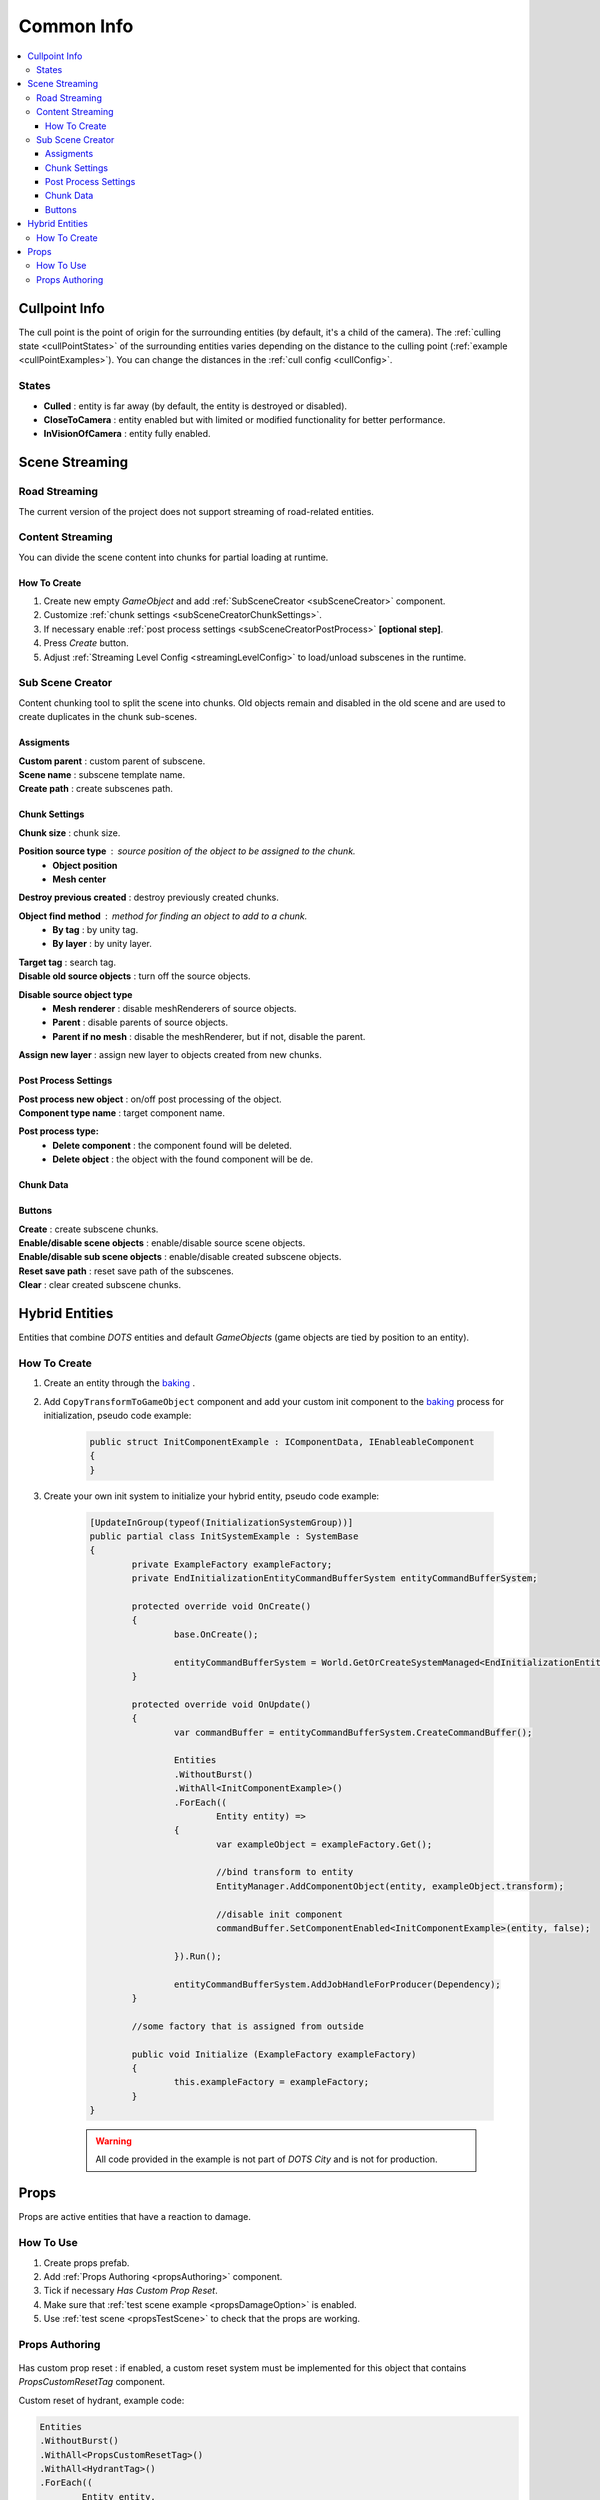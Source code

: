 .. _commonInfo:

Common Info
=====

.. contents::
   :local:

.. _cullPointInfo:

Cullpoint Info
-------------------

The cull point is the point of origin for the surrounding entities (by default, it's a child of the camera). The :ref:`culling state <cullPointStates>` of the surrounding entities varies depending on the distance to the culling point (:ref:`example <cullPointExamples>`).
You can change the distances in the :ref:`cull config <cullConfig>`.

.. _cullPointStates:

States
~~~~~~~~~~~~

* **Culled** : entity is far away (by default, the entity is destroyed or disabled).
* **CloseToCamera** : entity enabled but with limited or modified functionality for better performance.
* **InVisionOfCamera** : entity fully enabled.

Scene Streaming
-------------------

Road Streaming
~~~~~~~~~~~~

The current version of the project does not support streaming of road-related entities.

Content Streaming
~~~~~~~~~~~~

You can divide the scene content into chunks for partial loading at runtime.

How To Create
""""""""""""""

#. Create new empty `GameObject` and add :ref:`SubSceneCreator <subSceneCreator>` component. 
#. Customize :ref:`chunk settings <subSceneCreatorChunkSettings>`.
#. If necessary enable :ref:`post process settings <subSceneCreatorPostProcess>` **[optional step]**.
#. Press `Create` button.
#. Adjust :ref:`Streaming Level Config <streamingLevelConfig>` to load/unload subscenes in the runtime.

.. _subSceneCreator:

Sub Scene Creator
~~~~~~~~~~~~

Content chunking tool to split the scene into chunks. Old objects remain and disabled in the old scene and are used to create duplicates in the chunk sub-scenes.

	.. image:: /images/other/subSceneCreator.png
	
Assigments
""""""""""""""

| **Custom parent** : custom parent of subscene.
| **Scene name** : subscene template name.
| **Create path** : create subscenes path.

.. _subSceneCreatorChunkSettings:

Chunk Settings
""""""""""""""

| **Chunk size** : chunk size.

**Position source type** : source position of the object to be assigned to the chunk.
	* **Object position** 
	* **Mesh center** 
	
| **Destroy previous created** : destroy previously created chunks.

**Object find method** : method for finding an object to add to a chunk.
	* **By tag** : by unity tag.
	* **By layer** : by unity layer.
	
| **Target tag** : search tag.
| **Disable old source objects** : turn off the source objects.

**Disable source object type** 
	* **Mesh renderer** : disable meshRenderers of source objects.
	* **Parent** : disable parents of source objects.
	* **Parent if no mesh** : disable the meshRenderer, but if not, disable the parent.
	
| **Assign new layer** : assign new layer to objects created from new chunks.

.. _subSceneCreatorPostProcess:

Post Process Settings
""""""""""""""

| **Post process new object** : on/off post processing of the object.
| **Component type name** : target component name.

**Post process type:**
	* **Delete component** : the component found will be deleted.
	* **Delete object** : the object with the found component will be de.

Chunk Data
""""""""""""""

Buttons
""""""""""""""

| **Create** : create subscene chunks.
| **Enable/disable scene objects** : enable/disable source scene objects.
| **Enable/disable sub scene objects** : enable/disable created subscene objects.
| **Reset save path** : reset save path of the subscenes.
| **Clear** : clear created subscene chunks.

Hybrid Entities
-------------------

Entities that combine `DOTS` entities and default `GameObjects` (game objects are tied by position to an entity).

How To Create
~~~~~~~~~~~~

#. Create an entity through the `baking <https://docs.unity3d.com/Packages/com.unity.entities@1.0/manual/baking.html>`_ .
#. Add ``CopyTransformToGameObject`` component and add your custom init component to the `baking <https://docs.unity3d.com/Packages/com.unity.entities@1.0/manual/baking.html>`_ process for initialization, pseudo code example:

	..  code-block:: r
	
		public struct InitComponentExample : IComponentData, IEnableableComponent
		{		  
		}
		
#. Create your own init system to initialize your hybrid entity, pseudo code example:

	..  code-block:: r
	
		[UpdateInGroup(typeof(InitializationSystemGroup))]
		public partial class InitSystemExample : SystemBase
		{
			private ExampleFactory exampleFactory;			
			private EndInitializationEntityCommandBufferSystem entityCommandBufferSystem;

			protected override void OnCreate()
			{
				base.OnCreate();

				entityCommandBufferSystem = World.GetOrCreateSystemManaged<EndInitializationEntityCommandBufferSystem>();
			}

			protected override void OnUpdate()
			{
				var commandBuffer = entityCommandBufferSystem.CreateCommandBuffer();
				
				Entities
				.WithoutBurst()
				.WithAll<InitComponentExample>()
				.ForEach((
					Entity entity) =>
				{
					var exampleObject = exampleFactory.Get();
					
					//bind transform to entity
					EntityManager.AddComponentObject(entity, exampleObject.transform); 
					
					//disable init component
					commandBuffer.SetComponentEnabled<InitComponentExample>(entity, false); 
				
				}).Run();
				
				entityCommandBufferSystem.AddJobHandleForProducer(Dependency);
			}
			
			//some factory that is assigned from outside
			
			public void Initialize (ExampleFactory exampleFactory)
			{
				this.exampleFactory = exampleFactory; 
			}		
		}
		
	.. warning:: All code provided in the example is not part of `DOTS City` and is not for production.

.. _propsInfo:

Props
-------------------

Props are active entities that have a reaction to damage.

How To Use
~~~~~~~~~~~~

#. Create props prefab.
#. Add :ref:`Props Authoring <propsAuthoring>` component.
#. Tick if necessary `Has Custom Prop Reset`.
#. Make sure that :ref:`test scene example <propsDamageOption>` is enabled.
#. Use :ref:`test scene <propsTestScene>` to check that the props are working.

.. _propsAuthoring:

Props Authoring
~~~~~~~~~~~~


	.. image:: /images/other/PropsAuthoring.png
	
| Has custom prop reset : if enabled, a custom reset system must be implemented for this object that contains `PropsCustomResetTag` component.

Custom reset of hydrant, example code:

..  code-block:: r

	Entities
	.WithoutBurst()
	.WithAll<PropsCustomResetTag>()
	.WithAll<HydrantTag>()
	.ForEach((
		Entity entity,
		ref PropsVFXData propsVFXData) =>
	{
		if (propsVFXData.RelatedEntity != Entity.Null)
		{
			var particleSystem = EntityManager.GetComponentObject<ParticleSystem>(propsVFXData.RelatedEntity);
			particleSystem.Stop();
			particleSystem.gameObject.ReturnToPool();
	
			commandBuffer1.DestroyEntity(propsVFXData.RelatedEntity);
			propsVFXData.RelatedEntity = Entity.Null;
		}
	
		commandBuffer.SetComponentEnabled<PropsCustomResetTag>(entity, false);
		commandBuffer.SetComponentEnabled<PropsDamagedTag>(entity, false);
	
	}).Run();